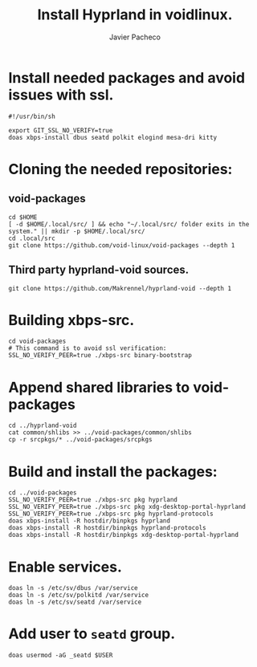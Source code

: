 #+TITLE: Install Hyprland in voidlinux.
#+AUTHOR: Javier Pacheco
#+DESCRIPTION: Script that install hyprland in voidlinux
#+OPTIONS: toc:nil date:nil 


* Install needed packages and avoid issues with ssl.
#+begin_src shell :tangle hypr-void.sh
#!/usr/bin/sh

export GIT_SSL_NO_VERIFY=true
doas xbps-install dbus seatd polkit elogind mesa-dri kitty
#+end_src

* Cloning the needed repositories:
** void-packages
#+begin_src shell :tangle hypr-void.sh
cd $HOME
[ -d $HOME/.local/src/ ] && echo "~/.local/src/ folder exits in the system." || mkdir -p $HOME/.local/src/
cd .local/src
git clone https://github.com/void-linux/void-packages --depth 1
#+end_src

** Third party hyprland-void sources.
#+begin_src shell :tangle hypr-void.sh
git clone https://github.com/Makrennel/hyprland-void --depth 1
#+end_src

* Building xbps-src.
#+begin_src shell :tangle hypr-void.sh
cd void-packages
# This command is to avoid ssl verification:
SSL_NO_VERIFY_PEER=true ./xbps-src binary-bootstrap 
#+end_src

* Append shared libraries to void-packages
#+begin_src shell :tangle hypr-void.sh
cd ../hyprland-void
cat common/shlibs >> ../void-packages/common/shlibs
cp -r srcpkgs/* ../void-packages/srcpkgs
#+end_src

* Build and install the packages:
#+begin_src shell :tangle hypr-void.sh
cd ../void-packages
SSL_NO_VERIFY_PEER=true ./xbps-src pkg hyprland
SSL_NO_VERIFY_PEER=true ./xbps-src pkg xdg-desktop-portal-hyprland
SSL_NO_VERIFY_PEER=true ./xbps-src pkg hyprland-protocols
doas xbps-install -R hostdir/binpkgs hyprland
doas xbps-install -R hostdir/binpkgs hyprland-protocols
doas xbps-install -R hostdir/binpkgs xdg-desktop-portal-hyprland
#+end_src

* Enable services.
#+begin_src shell :tangle hypr-void.sh
doas ln -s /etc/sv/dbus /var/service
doas ln -s /etc/sv/polkitd /var/service
doas ln -s /etc/sv/seatd /var/service
#+end_src

* Add user to =seatd= group.
#+begin_src shell :tangle hypr-void.sh
doas usermod -aG _seatd $USER
#+end_src
